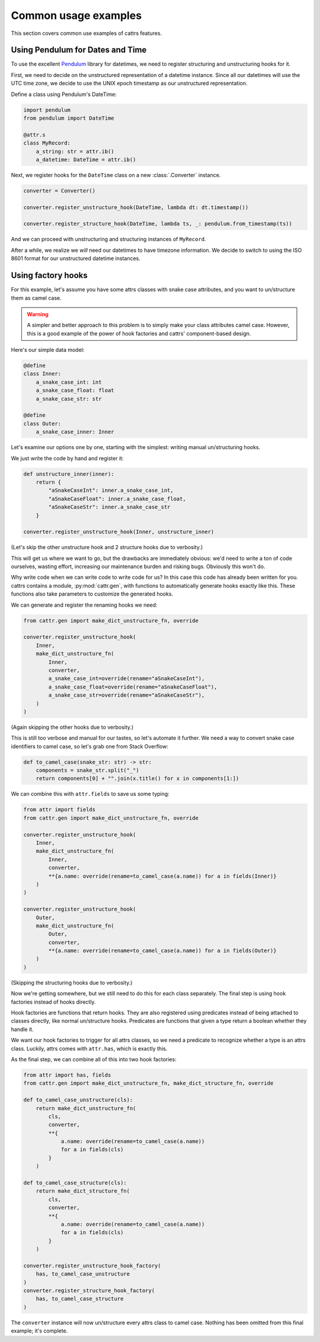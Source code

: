 =====================
Common usage examples
=====================

This section covers common use examples of cattrs features.

Using Pendulum for Dates and Time
---------------------------------

To use the excellent Pendulum_ library for datetimes, we need to register
structuring and unstructuring hooks for it.

First, we need to decide on the unstructured representation of a datetime
instance. Since all our datetimes will use the UTC time zone, we decide to
use the UNIX epoch timestamp as our unstructured representation.

Define a class using Pendulum's DateTime:

.. code-block:: python

    import pendulum
    from pendulum import DateTime

    @attr.s
    class MyRecord:
        a_string: str = attr.ib()
        a_datetime: DateTime = attr.ib()

Next, we register hooks for the ``DateTime`` class on a new :class:`.Converter` instance.

.. code-block:: python

    converter = Converter()

    converter.register_unstructure_hook(DateTime, lambda dt: dt.timestamp())

    converter.register_structure_hook(DateTime, lambda ts, _: pendulum.from_timestamp(ts))

And we can proceed with unstructuring and structuring instances of ``MyRecord``.

.. testsetup:: pendulum

    import pendulum
    from pendulum import DateTime

    @attr.s
    class MyRecord:
        a_string: str = attr.ib()
        a_datetime: DateTime = attr.ib()

    converter = cattr.Converter()
    converter.register_unstructure_hook(DateTime, lambda dt: dt.timestamp())
    converter.register_structure_hook(DateTime, lambda ts, _: pendulum.from_timestamp(ts))

.. doctest:: pendulum

    >>> my_record = MyRecord('test', pendulum.datetime(2018, 7, 28, 18, 24))
    >>> my_record
    MyRecord(a_string='test', a_datetime=DateTime(2018, 7, 28, 18, 24, 0, tzinfo=Timezone('UTC')))

    >>> converter.unstructure(my_record)
    {'a_string': 'test', 'a_datetime': 1532802240.0}

    >>> converter.structure({'a_string': 'test', 'a_datetime': 1532802240.0}, MyRecord)
    MyRecord(a_string='test', a_datetime=DateTime(2018, 7, 28, 18, 24, 0, tzinfo=Timezone('UTC')))


After a while, we realize we *will* need our datetimes to have timezone information.
We decide to switch to using the ISO 8601 format for our unstructured datetime instances.

.. testsetup:: pendulum-iso8601

    import pendulum
    from pendulum import DateTime

    @attr.s
    class MyRecord:
        a_string: str = attr.ib()
        a_datetime: DateTime = attr.ib()

.. doctest:: pendulum-iso8601

    >>> converter = cattr.Converter()
    >>> converter.register_unstructure_hook(DateTime, lambda dt: dt.to_iso8601_string())
    >>> converter.register_structure_hook(DateTime, lambda isostring, _: pendulum.parse(isostring))

    >>> my_record = MyRecord('test', pendulum.datetime(2018, 7, 28, 18, 24, tz='Europe/Paris'))
    >>> my_record
    MyRecord(a_string='test', a_datetime=DateTime(2018, 7, 28, 18, 24, 0, tzinfo=Timezone('Europe/Paris')))

    >>> converter.unstructure(my_record)
    {'a_string': 'test', 'a_datetime': '2018-07-28T18:24:00+02:00'}

    >>> converter.structure({'a_string': 'test', 'a_datetime': '2018-07-28T18:24:00+02:00'}, MyRecord)
    MyRecord(a_string='test', a_datetime=DateTime(2018, 7, 28, 18, 24, 0, tzinfo=Timezone('+02:00')))

Using factory hooks
-------------------

For this example, let's assume you have some attrs classes with snake case attributes, and you want to
un/structure them as camel case.

.. warning:: A simpler and better approach to this problem is to simply make your class attributes camel case.
   However, this is a good example of the power of hook factories and cattrs' component-based design.

Here's our simple data model:

.. code-block:: python

    @define
    class Inner:
        a_snake_case_int: int
        a_snake_case_float: float
        a_snake_case_str: str

    @define
    class Outer:
        a_snake_case_inner: Inner

Let's examine our options one by one, starting with the simplest: writing manual un/structuring hooks.

We just write the code by hand and register it:

.. code-block:: python

    def unstructure_inner(inner):
        return {
            "aSnakeCaseInt": inner.a_snake_case_int,
            "aSnakeCaseFloat": inner.a_snake_case_float,
            "aSnakeCaseStr": inner.a_snake_case_str
        }
    
    converter.register_unstructure_hook(Inner, unstructure_inner)

(Let's skip the other unstructure hook and 2 structure hooks due to verbosity.)

This will get us where we want to go, but the drawbacks are immediately obvious:
we'd need to write a ton of code ourselves, wasting effort, increasing our
maintenance burden and risking bugs. Obviously this won't do.

Why write code when we can write code to write code for us? In this case this
code has already been written for you. cattrs contains a module,
:py:mod:`cattr.gen`, with functions to automatically generate hooks exactly like this.
These functions also take parameters to customize the generated hooks. 

We can generate and register the renaming hooks we need:

.. code-block:: python

    from cattr.gen import make_dict_unstructure_fn, override

    converter.register_unstructure_hook(
        Inner, 
        make_dict_unstructure_fn(
            Inner, 
            converter, 
            a_snake_case_int=override(rename="aSnakeCaseInt"),
            a_snake_case_float=override(rename="aSnakeCaseFloat"),
            a_snake_case_str=override(rename="aSnakeCaseStr"),
        )
    )

(Again skipping the other hooks due to verbosity.)

This is still too verbose and manual for our tastes, so let's automate it
further. We need a way to convert snake case identifiers to camel case, so
let's grab one from Stack Overflow:

.. code-block:: python

    def to_camel_case(snake_str: str) -> str:
        components = snake_str.split("_")
        return components[0] + "".join(x.title() for x in components[1:])

We can combine this with ``attr.fields`` to save us some typing:

.. code-block:: python
    
    from attr import fields
    from cattr.gen import make_dict_unstructure_fn, override

    converter.register_unstructure_hook(
        Inner, 
        make_dict_unstructure_fn(
            Inner, 
            converter, 
            **{a.name: override(rename=to_camel_case(a.name)) for a in fields(Inner)}
        )
    )

    converter.register_unstructure_hook(
        Outer, 
        make_dict_unstructure_fn(
            Outer, 
            converter, 
            **{a.name: override(rename=to_camel_case(a.name)) for a in fields(Outer)}
        )
    )

(Skipping the structuring hooks due to verbosity.)

Now we're getting somewhere, but we still need to do this for each class
separately. The final step is using hook factories instead of hooks directly.

Hook factories are functions that return hooks. They are also registered using
predicates instead of being attached to classes directly, like normal
un/structure hooks. Predicates are functions that given a type return a
boolean whether they handle it.

We want our hook factories to trigger for all attrs classes, so we need a
predicate to recognize whether a type is an attrs class. Luckily, attrs comes
with ``attr.has``, which is exactly this.

As the final step, we can combine all of this into two hook factories:

.. code-block:: python

    from attr import has, fields
    from cattr.gen import make_dict_unstructure_fn, make_dict_structure_fn, override

    def to_camel_case_unstructure(cls):
        return make_dict_unstructure_fn(
            cls, 
            converter, 
            **{
                a.name: override(rename=to_camel_case(a.name))
                for a in fields(cls)
            }
        )
    
    def to_camel_case_structure(cls):
        return make_dict_structure_fn(
            cls, 
            converter, 
            **{
                a.name: override(rename=to_camel_case(a.name))
                for a in fields(cls)
            }
        )

    converter.register_unstructure_hook_factory(
        has, to_camel_case_unstructure
    )
    converter.register_structure_hook_factory(
        has, to_camel_case_structure
    )

The ``converter`` instance will now un/structure every attrs class to camel case.
Nothing has been omitted from this final example; it's complete.

.. _Pendulum: https://pendulum.eustace.io/
